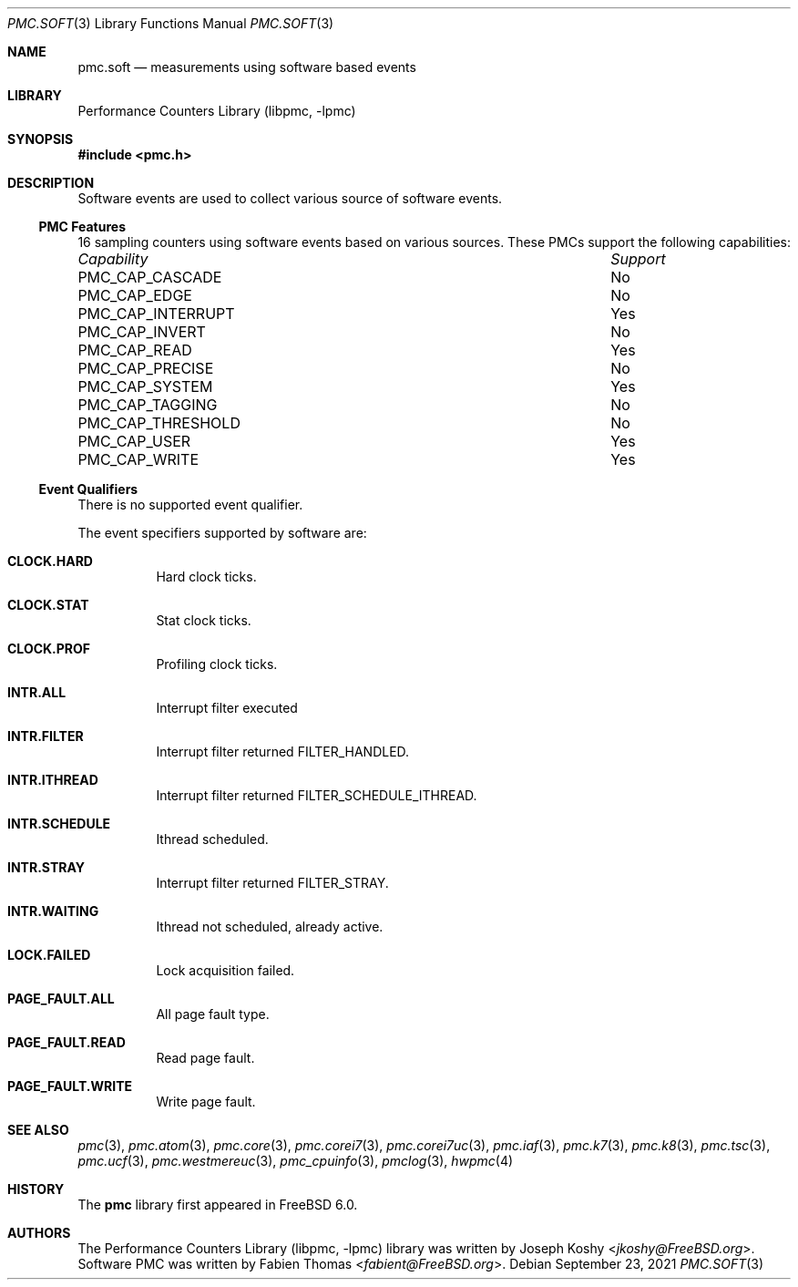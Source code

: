 .\" Copyright (c) 2012 Fabien Thomas.  All rights reserved.
.\"
.\" Redistribution and use in source and binary forms, with or without
.\" modification, are permitted provided that the following conditions
.\" are met:
.\" 1. Redistributions of source code must retain the above copyright
.\"    notice, this list of conditions and the following disclaimer.
.\" 2. Redistributions in binary form must reproduce the above copyright
.\"    notice, this list of conditions and the following disclaimer in the
.\"    documentation and/or other materials provided with the distribution.
.\"
.\" THIS SOFTWARE IS PROVIDED BY THE AUTHOR AND CONTRIBUTORS ``AS IS'' AND
.\" ANY EXPRESS OR IMPLIED WARRANTIES, INCLUDING, BUT NOT LIMITED TO, THE
.\" IMPLIED WARRANTIES OF MERCHANTABILITY AND FITNESS FOR A PARTICULAR PURPOSE
.\" ARE DISCLAIMED.  IN NO EVENT SHALL THE AUTHOR OR CONTRIBUTORS BE LIABLE
.\" FOR ANY DIRECT, INDIRECT, INCIDENTAL, SPECIAL, EXEMPLARY, OR CONSEQUENTIAL
.\" DAMAGES (INCLUDING, BUT NOT LIMITED TO, PROCUREMENT OF SUBSTITUTE GOODS
.\" OR SERVICES; LOSS OF USE, DATA, OR PROFITS; OR BUSINESS INTERRUPTION)
.\" HOWEVER CAUSED AND ON ANY THEORY OF LIABILITY, WHETHER IN CONTRACT, STRICT
.\" LIABILITY, OR TORT (INCLUDING NEGLIGENCE OR OTHERWISE) ARISING IN ANY WAY
.\" OUT OF THE USE OF THIS SOFTWARE, EVEN IF ADVISED OF THE POSSIBILITY OF
.\" SUCH DAMAGE.
.\"
.\" $FreeBSD$
.\"
.Dd September 23, 2021
.Dt PMC.SOFT 3
.Os
.Sh NAME
.Nm pmc.soft
.Nd measurements using software based events
.Sh LIBRARY
.Lb libpmc
.Sh SYNOPSIS
.In pmc.h
.Sh DESCRIPTION
Software events are used to collect various source of software events.
.Ss PMC Features
16 sampling counters using software events based on various sources.
These PMCs support the following capabilities:
.Bl -column "PMC_CAP_INTERRUPT" "Support"
.It Em Capability Ta Em Support
.It PMC_CAP_CASCADE Ta \&No
.It PMC_CAP_EDGE Ta \&No
.It PMC_CAP_INTERRUPT Ta Yes
.It PMC_CAP_INVERT Ta \&No
.It PMC_CAP_READ Ta Yes
.It PMC_CAP_PRECISE Ta \&No
.It PMC_CAP_SYSTEM Ta Yes
.It PMC_CAP_TAGGING Ta \&No
.It PMC_CAP_THRESHOLD Ta \&No
.It PMC_CAP_USER Ta Yes
.It PMC_CAP_WRITE Ta Yes
.El
.Ss Event Qualifiers
There is no supported event qualifier.
.Pp
The event specifiers supported by software are:
.Bl -tag -width indent
.It Li CLOCK.HARD
Hard clock ticks.
.It Li CLOCK.STAT
Stat clock ticks.
.It Li CLOCK.PROF
Profiling clock ticks.
.It Li INTR.ALL
Interrupt filter executed
.It Li INTR.FILTER
Interrupt filter returned FILTER_HANDLED.
.It Li INTR.ITHREAD
Interrupt filter returned FILTER_SCHEDULE_ITHREAD.
.It Li INTR.SCHEDULE
Ithread scheduled.
.It Li INTR.STRAY
Interrupt filter returned FILTER_STRAY.
.It Li INTR.WAITING
Ithread not scheduled, already active.
.It Li LOCK.FAILED
Lock acquisition failed.
.It Li PAGE_FAULT.ALL
All page fault type.
.It Li PAGE_FAULT.READ
Read page fault.
.It Li PAGE_FAULT.WRITE
Write page fault.
.El
.Sh SEE ALSO
.Xr pmc 3 ,
.Xr pmc.atom 3 ,
.Xr pmc.core 3 ,
.Xr pmc.corei7 3 ,
.Xr pmc.corei7uc 3 ,
.Xr pmc.iaf 3 ,
.Xr pmc.k7 3 ,
.Xr pmc.k8 3 ,
.Xr pmc.tsc 3 ,
.Xr pmc.ucf 3 ,
.Xr pmc.westmereuc 3 ,
.Xr pmc_cpuinfo 3 ,
.Xr pmclog 3 ,
.Xr hwpmc 4
.Sh HISTORY
The
.Nm pmc
library first appeared in
.Fx 6.0 .
.Sh AUTHORS
.An -nosplit
The
.Lb libpmc
library was written by
.An Joseph Koshy Aq Mt jkoshy@FreeBSD.org .
Software PMC was written by
.An Fabien Thomas Aq Mt fabient@FreeBSD.org .
